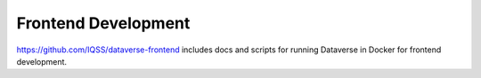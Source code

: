 Frontend Development
====================

.. contents:: |toctitle|
	:local:

https://github.com/IQSS/dataverse-frontend includes docs and scripts for running Dataverse in Docker for frontend development.
